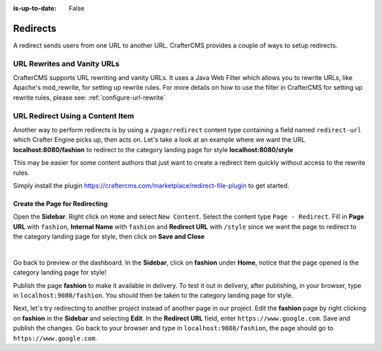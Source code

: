 :is-up-to-date: False


.. index:: Page Redirect

.. _page-redirect:

=========
Redirects
=========

A redirect sends users from one URL to another URL. CrafterCMS provides a couple of ways to setup redirects.

----------------------------
URL Rewrites and Vanity URLs
----------------------------

CrafterCMS supports URL rewriting and vanity URLs. It uses a Java Web Filter which allows you to rewrite URLs, like Apache's mod_rewrite, for setting up rewrite rules. For more details on how to use the filter in CrafterCMS for setting up rewrite rules, please see: :ref:`configure-url-rewrite`

---------------------------------
URL Redirect Using a Content Item
---------------------------------

Another way to perform redirects is by using a ``/page/redirect`` content type containing a field named ``redirect-url`` which Crafter Engine picks up, then acts on. Let's take a look at an example where we want the URL **localhost:8080/fashion** to redirect to the category landing page for style **localhost:8080/style**

This may be easier for some content authors that just want to create a redirect item quickly without access to the rewrite rules.

Simply install the plugin https://craftercms.com/marketplace/redirect-file-plugin to get started.

Create the Page for Redirecting
-------------------------------

Open the **Sidebar**. Right click on ``Home`` and select ``New Content``. Select the content type ``Page - Redirect``. Fill in **Page URL** with ``fashion``, **Internal Name** with ``fashion`` and **Redirect URL** with ``/style`` since we want the page to redirect to the category landing page for style, then click on **Save and Close**

.. image:: /_static/images/developer/redirect/page-redirect-fashion.webp
    :alt: Redirect - Page redirect - fashion
    :width: 75 %
    :align: center

|

Go back to preview or the dashboard. In the **Sidebar**, click on **fashion** under **Home**, notice that the page opened is the category landing page for style!

Publish the page **fashion** to make it available in delivery. To test it out in delivery, after publishing, in your browser, type in ``localhost:9080/fashion``. You should then be taken to the category landing page for style.

Next, let's try redirecting to another project instead of another page in our project. Edit the **fashion** page by right clicking on **fashion** in the **Sidebar** and selecting **Edit**. In the **Redirect URL** field, enter ``https://www.google.com``. Save and publish the changes. Go back to your browser and type in ``localhost:9080/fashion``, the page should go to ``https://www.google.com``.
